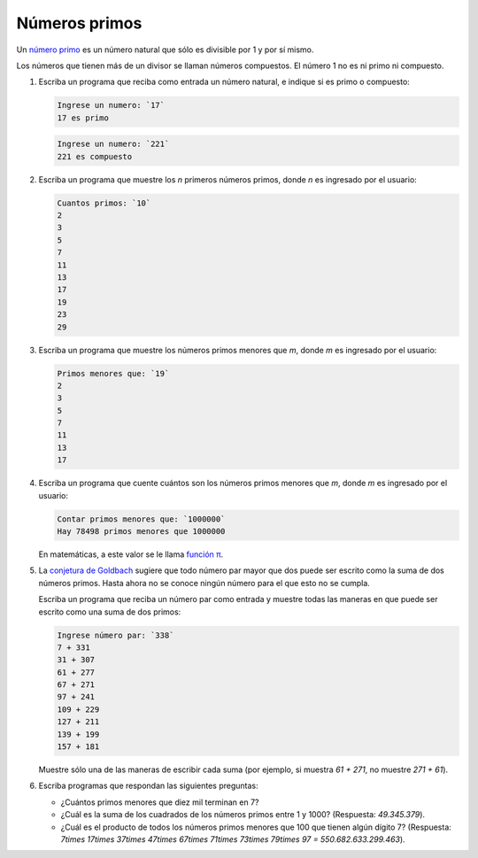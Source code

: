 Números primos
==============

Un `número primo`_ es un número natural
que sólo es divisible por 1 y por sí mismo.

Los números que tienen más de un divisor
se llaman números compuestos.
El número 1 no es ni primo ni compuesto.

.. _número primo: http://es.wikipedia.org/wiki/N%C3%BAmero_primo

#. Escriba un programa que reciba como entrada un número natural,
   e indique si es primo o compuesto:

   .. code-block:: testcase

      Ingrese un numero: `17`
      17 es primo

   .. code-block:: testcase

      Ingrese un numero: `221`
      221 es compuesto

#. Escriba un programa que muestre los `n` primeros números primos,
   donde `n` es ingresado por el usuario:

   .. code-block:: testcase

      Cuantos primos: `10`
      2
      3
      5
      7
      11
      13
      17
      19
      23
      29

#. Escriba un programa que muestre los números primos menores que `m`,
   donde `m` es ingresado por el usuario:

   .. code-block:: testcase

      Primos menores que: `19`
      2
      3
      5
      7
      11
      13
      17

#. Escriba un programa que cuente cuántos son los números primos menores que `m`,
   donde `m` es ingresado por el usuario:

   .. code-block:: testcase

      Contar primos menores que: `1000000`
      Hay 78498 primos menores que 1000000

   En matemáticas, a este valor se le llama `función π`_.

   .. _función π: http://es.wikipedia.org/wiki/Funci%C3%B3n_%CF%80

#. La `conjetura de Goldbach`_ sugiere que todo número par mayor que dos
   puede ser escrito como la suma de dos números primos.
   Hasta ahora no se conoce ningún número para el que esto no se cumpla.

   .. _conjetura de Goldbach: http://es.wikipedia.org/wiki/Conjetura_de_Goldbach

   Escriba un programa que reciba un número par como entrada
   y muestre todas las maneras en que puede ser escrito como una suma de dos primos:

   .. code-block:: testcase

      Ingrese número par: `338`
      7 + 331
      31 + 307
      61 + 277
      67 + 271
      97 + 241
      109 + 229
      127 + 211
      139 + 199
      157 + 181

   Muestre sólo una de las maneras de escribir cada suma
   (por ejemplo, si muestra `61 + 271`, no muestre `271 + 61`).

#. Escriba programas que respondan las siguientes preguntas:

   * ¿Cuántos primos menores que diez mil terminan en 7?
   * ¿Cuál es la suma de los cuadrados de los números primos entre 1 y 1000?
     (Respuesta: `49.345.379`).
   * ¿Cuál es el producto de todos los números primos menores que 100 que tienen algún dígito 7?
     (Respuesta: `7\times 17\times 37\times 47\times 67\times 71\times 73\times 79\times 97 = 550.682.633.299.463`).



